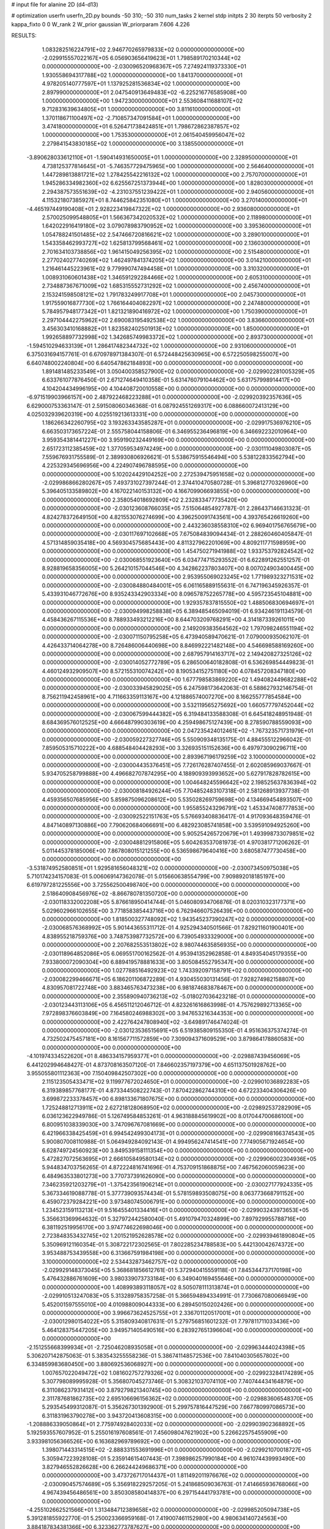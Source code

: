 # input file for alanine 2D (d4-d13)

# optimization
userfn       userfn_2D.py
bounds       -50 310; -50 310
num_tasks    2
kernel       stdp
initpts      2 30
iterpts      50
verbosity    2
kappa_fixto  0 0
W_rank       2
W_prior      gaussian
W_priorparam 7.606 4.226



RESULTS:
  1.083282516224791E+02  2.946770265979833E+02  0.000000000000000E+00      -2.029915557022167E+05
  6.056903656419623E+01  1.798589170210344E+02  0.000000000000000E+00      -2.030096520968367E+05
  7.274924119373330E+01  1.930558694317788E+02  1.000000000000000E+00       1.841370000000000E+01
  4.978205140777597E+01  1.137925281536834E+02  1.000000000000000E+00       2.897990000000000E+01
  2.047540913649483E+02 -6.225216776585908E+00  1.000000000000000E+00       1.947230000000000E+01
  2.553608411688107E+02  9.712831639634805E+01  1.000000000000000E+00       3.811610000000000E+01
  1.370118671100497E+02 -2.710857347091584E+01  1.000000000000000E+00       3.474180000000000E+01
  6.526471738424851E+01  1.798672862387857E+02  1.000000000000000E+00       1.753530000000000E+01
  2.061540459956047E+02  2.279841543830185E+02  1.000000000000000E+00       3.138550000000000E+01
 -3.890628033612110E+01 -1.590414931650005E+01  1.000000000000000E+00       2.328950000000000E+01
  4.738125377814645E+01 -5.746357729475965E+00  1.000000000000000E+00       2.564640000000000E+01
  1.447289813881721E+02  1.278425542216132E+02  1.000000000000000E+00       2.757070000000000E+01
  1.945286334982360E+02  6.625567251373944E+00  1.000000000000000E+00       1.828030000000000E+01
  2.294387573551639E+02 -4.231037551239422E+01  1.000000000000000E+00       2.940560000000000E+01
  4.115321807385927E+01  8.744625842351080E+01  1.000000000000000E+00       3.270140000000000E+01
 -4.465197449190408E+01  2.928223419847322E+02  1.000000000000000E+00       2.936080000000000E+01
  2.570025099548805E+01  1.566367342020532E+02  1.000000000000000E+00       2.118980000000000E+01
  1.642022916419180E+02  3.079078983790952E+02  1.000000000000000E+00       3.395360000000000E+01
  1.054788241501485E+02  2.547466720816621E+02  1.000000000000000E+00       3.289010000000000E+01
  1.543358462993727E+02  1.625813799568461E+02  1.000000000000000E+00       2.136030000000000E+01
  2.701634103738856E+02  1.961415049256395E+02  1.000000000000000E+00       2.515480000000000E+01
  2.277024027740269E+02  1.462497841374205E+02  1.000000000000000E+00       3.014210000000000E+01
  1.216461445223961E+02  9.779990747494458E+01  1.000000000000000E+00       3.310320000000000E+01
  1.008931060601438E+02  1.346591292284466E+02  1.000000000000000E+00       2.605310000000000E+01
  2.734887367671009E+02  1.685315552731292E+02  1.000000000000000E+00       2.456740000000000E+01
  2.153241598508121E+02  1.791783249917708E+01  1.000000000000000E+00       2.045730000000000E+01
  1.917559016877730E+02  1.766164404082297E+02  1.000000000000000E+00       2.247480000000000E+01
  5.784957948177342E+01  1.821321890416972E+02  1.000000000000000E+00       1.750390000000000E+01
  2.297104442275962E+02  2.690083195492538E+02  1.000000000000000E+00       3.836600000000000E+01
  3.456303410168882E+01  1.823582402501913E+02  1.000000000000000E+00       1.850000000000000E+01
  1.992658897732998E+02  1.342685749983372E+02  1.000000000000000E+00       2.893730000000000E+01
 -1.594510294633139E+01  1.286417482344732E+02  1.000000000000000E+00       2.931060000000000E+01       6.375031694157761E-01  6.670978971384307E-01       6.572448425630965E+00  6.572250598255007E+00  6.640748002240804E+00  6.640547862184893E+00  0.000000000000000E+00  0.000000000000000E+00
  1.891481485233549E+01  3.050400358527900E+02  0.000000000000000E+00      -2.029902281005329E+05       6.633761077876450E-01  2.671274649410358E-01       5.631476079104462E+00  5.631757998914417E+00  4.104204434996195E+00  4.104408720010558E+00  0.000000000000000E+00  0.000000000000000E+00
 -6.971519903966157E+00  2.487922468223288E+01  0.000000000000000E+00      -2.029920392357636E+05       6.629000753363147E-01  2.591508060346368E-01       6.087924551269317E+00  6.088660072413129E+00  4.025032939620319E+00  4.025519213613331E+00  0.000000000000000E+00  0.000000000000000E+00
  1.186266342260795E+02  3.193263343585287E+01  0.000000000000000E+00      -2.029917536976210E+05       6.663503173657224E-01  2.555758044158806E-01       6.346955236496819E+00  6.346692232010964E+00  3.959354381441227E+00  3.959190232449169E+00  0.000000000000000E+00  0.000000000000000E+00
  2.651723112385459E+02  1.377059534974249E+00  0.000000000000000E+00      -2.030111049803087E+05       7.559676931755589E-01  2.389930806926621E-01       5.538675915546494E+00  5.538122833562794E+00  4.225329345696956E+00  4.224907496788595E+00  0.000000000000000E+00  0.000000000000000E+00
  5.102024429104252E+00  2.272539475951658E+02  0.000000000000000E+00      -2.029986866280267E+05       7.493731027397244E-01  2.374410470580728E-01       5.396812770326960E+00  5.396405133589802E+00  4.167022140153132E+00  4.166709906693855E+00  0.000000000000000E+00  0.000000000000000E+00
  2.358054018692809E+02  2.232833477735420E+00  0.000000000000000E+00      -2.030123608766035E+05       7.515064854927787E-01  2.286437146631323E-01       4.824278372649150E+00  4.821553076274699E+00  4.396250091743561E+00  4.393765426619260E+00  0.000000000000000E+00  0.000000000000000E+00
  2.443236038558310E+02  6.969401756765679E+00  0.000000000000000E+00      -2.030117697102668E+05       7.675084839094434E-01  2.288260460405847E-01       4.571314859035418E+00  4.569304575685443E+00  4.811327962201069E+00  4.809211771598959E+00  0.000000000000000E+00  0.000000000000000E+00
  1.454750271941988E+02  1.933753792824542E+02  0.000000000000000E+00      -2.030068551923640E+05       6.034774715293552E-01  6.622891262551257E-01       8.928819658356005E+00  5.264210157044546E+00  4.342862237803407E+00  8.007024903400445E+00  0.000000000000000E+00  0.000000000000000E+00
  2.953955069023245E+02  1.771989323271531E+02  0.000000000000000E+00      -2.030084880484001E+05       6.061165889155631E-01  6.747196345926357E-01       5.433931046772676E+00  8.935243342903334E+00  8.096578752265778E+00  4.595723545104881E+00  0.000000000000000E+00  0.000000000000000E+00
  1.929357837815550E+02  1.488506830694697E+01  0.000000000000000E+00      -2.030094998258838E+05       6.389485465094019E-01  6.934246191134579E-01       4.458436267115536E+00  8.788933493212216E+00  8.644703209768291E+00  4.314187339261011E+00  0.000000000000000E+00  0.000000000000000E+00
  2.149209383564562E+02  1.797098246551194E+02  0.000000000000000E+00      -2.030071150795258E+05       6.473940589470621E-01  7.079000935062107E-01       4.426433714064278E+00  8.726486006440698E+00  8.846992221482148E+00  4.546698588169260E+00  0.000000000000000E+00  0.000000000000000E+00
  2.687957914163717E+02  2.149420827325126E+02  0.000000000000000E+00      -2.030014052772789E+05       6.286500640182808E-01  6.536269854449823E-01       4.460124932909507E+00  8.572155310074242E+00  8.190534152751180E+00  4.078457208347180E+00  0.000000000000000E+00  0.000000000000000E+00
  1.677798583869220E+02  1.494082449682288E+02  0.000000000000000E+00      -2.030033945829025E+05       6.247598173642063E-01  6.588627932146754E-01       8.756211942458961E+00  4.711663359113167E+00  4.121886574007270E+00  8.166255777854584E+00  0.000000000000000E+00  0.000000000000000E+00
  3.532119565275692E+00  1.660577797452044E+02  0.000000000000000E+00      -2.030067599444382E+05       6.319484133588308E-01  6.645418248951948E-01       8.684369576012525E+00  4.666487990303619E+00  4.259498675127439E+00  8.278590788559093E+00  0.000000000000000E+00  0.000000000000000E+00
  2.047235424012461E+02 -1.767323571731979E+01  0.000000000000000E+00      -2.030059227327746E+05       5.550909348135175E-01  4.884555122966042E-01       7.859505315710222E+00  4.688548404428293E+00  3.326935151152636E+00  6.497973090296711E+00  0.000000000000000E+00  0.000000000000000E+00
  2.893967196179259E+02  3.100000000000000E+02  0.000000000000000E+00      -2.030004435376451E+05       7.726176287407455E-01  2.602085969037667E-01       5.934705258799888E+00  4.496682707874295E+00  4.188909393993652E+00  5.627917828782615E+00  0.000000000000000E+00  0.000000000000000E+00
  1.004648245596642E+02  2.198525637836394E+02  0.000000000000000E+00      -2.030008184926244E+05       7.704852483107318E-01  2.581268913937738E-01       4.459356507685956E+00  5.859875096208612E+00  5.535028269759698E+00  4.134669454893507E+00  0.000000000000000E+00  0.000000000000000E+00
  1.955855243296791E+02  1.453347408777853E+00  0.000000000000000E+00      -2.030092522151763E+05       5.576693408836417E-01  4.917093648359476E-01       4.847140897130886E+00  7.790620684066691E+00  6.482923085741858E+00  3.539591094925260E+00  0.000000000000000E+00  0.000000000000000E+00
  5.905254265720679E+01  1.493998733079851E+02  0.000000000000000E+00      -2.030048812915806E+05       5.604263537081973E-01  4.970381771206262E-01       5.011445378185006E+00  7.867808015121255E+00  6.536598679640416E+00  3.680587477730458E+00  0.000000000000000E+00  0.000000000000000E+00
 -3.531874952580851E+01  1.929581656048321E+02  0.000000000000000E+00      -2.030073450975038E+05       5.710174234157083E-01  5.006069147362078E-01       5.015660638554799E+00  7.909892018185197E+00  6.619797281225556E+00  3.725562500498740E+00  0.000000000000000E+00  0.000000000000000E+00
  2.518640908456976E+02 -8.866780781350720E+00  0.000000000000000E+00      -2.030118332002208E+05       5.876618950414744E-01  5.046080934706876E-01       8.020310323177371E+00  5.029602966102655E+00  3.771858385443716E+00  6.762946607526439E+00  0.000000000000000E+00  0.000000000000000E+00
  1.818500327748092E+02  1.943545237390247E+02  0.000000000000000E+00      -2.030068576368992E+05       5.901443655311712E-01  4.925294340501566E-01       7.829211601900401E+00  4.838955218759376E+00  3.748753987732572E+00  6.739054933329000E+00  0.000000000000000E+00  0.000000000000000E+00
  2.207682553513802E+02  8.980744635856935E+00  0.000000000000000E+00      -2.030118964852086E+05       6.069551700162562E-01  4.953941352962858E-01       4.849354045179355E+00  7.933800072090304E+00  6.889419578881633E+00  3.805084552795347E+00  0.000000000000000E+00  0.000000000000000E+00
  1.027788516492923E+02  1.743392097158791E+02  0.000000000000000E+00      -2.030082299466671E+05       6.186201106872289E-01  4.930455030131456E-01       7.928274982158807E+00  4.830957081722748E+00  3.883465763473238E+00  6.981874683878467E+00  0.000000000000000E+00  0.000000000000000E+00
  2.355890940736213E+02 -5.018027036423218E-01  0.000000000000000E+00      -2.030123443113106E+05       6.456511212046712E-01  4.823261616863998E-01       4.757629892713365E+00  7.972898376603849E+00  7.164580246988302E+00  3.947653216344353E+00  0.000000000000000E+00  0.000000000000000E+00
  2.422764247808940E+02 -3.649891746474024E-01  0.000000000000000E+00      -2.030123536515691E+05       6.519385809155350E-01  4.951636375374274E-01       4.732502475457181E+00  8.161567711572859E+00  7.309094371609529E+00  3.879864178860583E+00  0.000000000000000E+00  0.000000000000000E+00
 -4.101974334522620E+01  8.486334157959377E+01  0.000000000000000E+00      -2.029887439456069E+05       6.441202994648427E-01  4.873708163507120E-01       7.846602357197379E+00  4.651137501928762E+00  3.955055801112363E+00  7.150409842507302E+00  0.000000000000000E+00  0.000000000000000E+00
  2.115123505433471E+02  9.119977672024650E+01  0.000000000000000E+00      -2.029901036892283E+05       6.319389857768177E-01  4.873344508222743E-01       7.870422862744310E+00  4.672233404306426E+00  3.699872233378457E+00  6.898133671807675E+00  0.000000000000000E+00  0.000000000000000E+00
  1.725248812713911E+02  2.627218128068950E+02  0.000000000000000E+00      -2.029892537282909E+05       6.036123622949786E-01  5.126749584853261E-01       4.963188845619902E+00  8.017044700686100E+00  6.800951038339030E+00  3.747096767081669E+00  0.000000000000000E+00  0.000000000000000E+00
  6.421966338425459E+01  6.994542499304173E+01  0.000000000000000E+00      -2.029908166374543E+05       5.900807008110988E-01  5.064949284092143E-01       4.994956247414541E+00  7.774905671924654E+00  6.628749724560923E+00  3.849539158111354E+00  0.000000000000000E+00  0.000000000000000E+00
  5.472827072563695E+01  2.666105849580134E+02  0.000000000000000E+00      -2.029906002304936E+05       5.944834703756265E-01  4.872224816741696E-01       4.753709151868875E+00  7.467562060059623E+00  6.484963533801273E+00  3.770737391626090E+00  0.000000000000000E+00  0.000000000000000E+00
  7.346235921203279E+01 -1.375423561906214E+01  0.000000000000000E+00      -2.030027177924335E+05       5.367334619088778E-01  5.377739093574434E-01       5.578159893508075E+00  8.063773668791152E+00  6.459072379284221E+00  3.973480745006791E+00  0.000000000000000E+00  0.000000000000000E+00
  1.234523159113213E+01  9.516455401334416E+01  0.000000000000000E+00      -2.029903243973653E+05       5.356631369964632E-01  5.327972442580040E-01       5.491079470324899E+00  7.897929955788716E+00  6.381192519956170E+00  3.974774622698046E+00  0.000000000000000E+00  0.000000000000000E+00
  2.723848353432745E+02  1.201521952628578E+02  0.000000000000000E+00      -2.029939461890804E+05       5.350969121160354E-01  5.308722172302565E-01       7.802285234788583E+00  5.442130042674372E+00  3.953488753439558E+00  6.313667591984198E+00  0.000000000000000E+00  0.000000000000000E+00
  3.100000000000000E+02  2.534432873462757E+02  0.000000000000000E+00      -2.029929148373045E+05       5.368681856612761E-01  5.372940415559118E-01       7.845344737170198E+00  5.476432886761609E+00  3.980339073733184E+00  6.349040169455646E+00  0.000000000000000E+00  0.000000000000000E+00
  1.408993893118057E+02  8.505078111313874E+01  0.000000000000000E+00      -2.029910513247083E+05       5.313289758357258E-01  5.366594894334991E-01       7.730667080066949E+00  5.452001597555010E+00  4.010988009044333E+00  6.289450150202426E+00  0.000000000000000E+00  0.000000000000000E+00
  3.996673624525755E+01  2.336701120517001E+01  0.000000000000000E+00      -2.030012980154022E+05       5.315809340817631E-01  5.279756851601232E-01       7.797811711033436E+00  5.464128375447205E+00  3.949571405490516E+00  6.283927651396604E+00  0.000000000000000E+00  0.000000000000000E+00
 -2.151255668399934E+01 -2.725046208935058E+01  0.000000000000000E+00      -2.029963444024398E+05       5.306207142875063E-01  5.383543255558236E-01       5.386741148572536E+00  7.841040305657802E+00  6.334859983680450E+00  3.880692536068927E+00  0.000000000000000E+00  0.000000000000000E+00
  1.007657022049472E+02  1.081602757279326E+02  0.000000000000000E+00      -2.029923284174289E+05       5.307798089995928E-01  5.356807045273746E-01       5.308321037074110E+00  7.740744434164879E+00  6.311086237931412E+00  3.879279821340745E+00  0.000000000000000E+00  0.000000000000000E+00
  2.311787681862735E+02  2.695106696156362E+02  0.000000000000000E+00      -2.029883606548370E+05       5.293545499312087E-01  5.356267301392900E-01       5.299757816447529E+00  7.667780997086573E+00  6.311831963790278E+00  3.943720413608315E+00  0.000000000000000E+00  0.000000000000000E+00
 -1.208886339050864E+01  2.775974928402033E+02  0.000000000000000E+00      -2.029903902368892E+05       5.192593557607952E-01  5.255016197608561E-01       7.456098047621902E+00  5.226622575455909E+00  3.933981056366526E+00  6.163682969789692E+00  0.000000000000000E+00  0.000000000000000E+00
  1.398071443314515E+02 -2.888331553691996E+01  0.000000000000000E+00      -2.029921070018727E+05       5.305947223928108E-01  5.235914615407443E-01       7.398986257990184E+00  4.961074439993490E+00  3.827946552826628E+00  6.266244249686371E+00  0.000000000000000E+00  0.000000000000000E+00
  3.473726717014437E+01  1.811492011976676E+02  0.000000000000000E+00      -2.030090457574689E+05       5.356918229257205E-01  5.241868509036763E-01       7.414665936768066E+00  4.967439456486561E+00  3.850308580414837E+00  6.297154441793781E+00  0.000000000000000E+00  0.000000000000000E+00
 -4.255102662521566E+01  1.313484712389658E+02  0.000000000000000E+00      -2.029985205094738E+05       5.391281855922770E-01  5.250023366959168E-01       7.419007461152980E+00  4.980634140724563E+00  3.884187834381366E+00  6.323362773787627E+00  0.000000000000000E+00  0.000000000000000E+00
  2.638851728218888E+02  7.288212961368265E+01  0.000000000000000E+00      -2.029898817560218E+05       5.386865394757968E-01  5.219562256475809E-01       4.959083695336635E+00  7.348223814276417E+00  6.308050184730287E+00  3.918951790419565E+00  0.000000000000000E+00  0.000000000000000E+00
  1.970657140078944E+01 -9.652991848644243E+00  0.000000000000000E+00      -2.029941528512696E+05       4.961477519195764E-01  4.812042707843783E-01       4.708745629518301E+00  6.780595661038538E+00  5.838634233052013E+00  3.766780997393213E+00  0.000000000000000E+00  0.000000000000000E+00
  2.382993236583306E+02  4.010143184236823E-01  0.000000000000000E+00      -2.030123723239685E+05       4.637122023786451E-01  4.504866836922088E-01       4.487601358816525E+00  6.378834815782169E+00  5.484598404704395E+00  3.592329722809402E+00  0.000000000000000E+00  0.000000000000000E+00
  1.344025543173499E+02  2.564656777879945E+02  0.000000000000000E+00      -2.029906858617288E+05       4.671274458265576E-01  4.507596399456625E-01       6.366441314675345E+00  4.465909923465134E+00  3.592762478632113E+00  5.493195671970862E+00  0.000000000000000E+00  0.000000000000000E+00
  3.082823954672991E+02  4.556085314012756E+01  0.000000000000000E+00      -2.029928329749285E+05       4.578793987945354E-01  4.492302086092050E-01       4.407889362774240E+00  6.259511405091977E+00  5.394245311934667E+00  3.542543462987656E+00  0.000000000000000E+00  0.000000000000000E+00
  2.700556846813824E+02  2.687067715975012E+02  0.000000000000000E+00      -2.029904583781316E+05       4.601518956780750E-01  4.501538937270464E-01       4.384562492355579E+00  6.246487480976509E+00  5.397615355390219E+00  3.535070840164651E+00  0.000000000000000E+00  0.000000000000000E+00